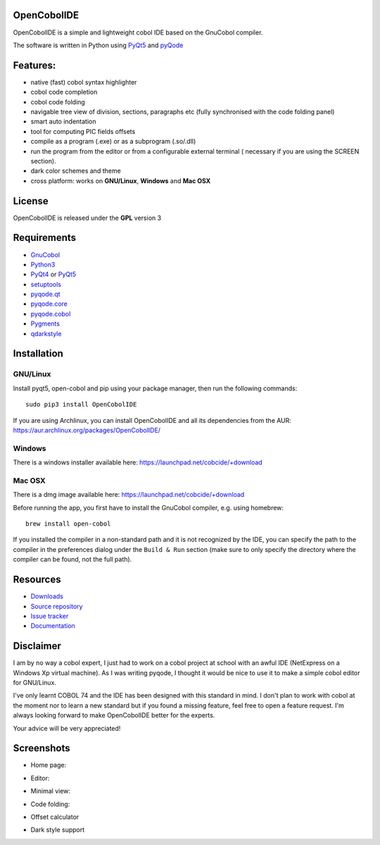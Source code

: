 OpenCobolIDE
------------
.. image:: https://travis-ci.org/OpenCobolIDE/OpenCobolIDE.png?branch=master
    :target: https://travis-ci.org/OpenCobolIDE/OpenCobolIDE
    :alt: Travis-CI build status

.. image:: https://pypip.in/d/OpenCobolIDE/badge.png
    :target: https://crate.io/packages/OpenCobolIDE/
    :alt: Number of PyPI downloads

.. image:: https://pypip.in/v/OpenCobolIDE/badge.png
    :target: https://crate.io/packages/OpenCobolIDE/
    :alt: Latest PyPI version


OpenCobolIDE is a simple and lightweight cobol IDE based on the GnuCobol
compiler.


The software is written in Python using `PyQt5`_ and `pyQode`_

Features:
---------

- native (fast) cobol syntax highlighter
- cobol code completion
- cobol code folding
- navigable tree view of division, sections, paragraphs etc (fully synchronised
  with the code folding panel)
- smart auto indentation
- tool for computing PIC fields offsets
- compile as a program (.exe) or as a subprogram (.so/.dll)
- run the program from the editor or from a configurable external terminal (
  necessary if you are using the SCREEN section).
- dark color schemes and theme
- cross platform: works on **GNU/Linux**, **Windows** and **Mac OSX**


License
-------

OpenCobolIDE is released under the **GPL** version 3


Requirements
------------

- `GnuCobol`_
- `Python3`_
- `PyQt4`_ or `PyQt5`_
- `setuptools`_
- `pyqode.qt`_
- `pyqode.core`_
- `pyqode.cobol`_
- `Pygments`_
- `qdarkstyle`_


Installation
------------

GNU/Linux
#########

Install pyqt5, open-cobol and pip using your package manager, then run the following commands::

    sudo pip3 install OpenCobolIDE


If you are using Archlinux, you can install OpenCobolIDE and all its
dependencies from the AUR: https://aur.archlinux.org/packages/OpenCobolIDE/

Windows
#######

There is a windows installer available here: https://launchpad.net/cobcide/+download

Mac OSX
#######

There is a dmg image available here: https://launchpad.net/cobcide/+download

Before running the app, you first have to install the GnuCobol compiler, e.g.
using homebrew::

    brew install open-cobol


If you installed the compiler in a non-standard path and it is not recognized
by the IDE, you can specify the path to the compiler in the preferences
dialog under the ``Build & Run`` section (make sure to only specify the
directory where the compiler can be found, not the full path).


Resources
---------

-  `Downloads`_
-  `Source repository`_
-  `Issue tracker`_
-  `Documentation`_


Disclaimer
----------

I am by no way a cobol expert, I just had to work on a cobol project at school
with an awful IDE (NetExpress on a Windows Xp virtual machine). As I was writing
pyqode, I thought it would be nice to use it to make a simple cobol editor for
GNU/Linux.

I've only learnt COBOL 74 and the IDE has been designed with this standard in
mind. I don't plan to work with cobol at the moment nor to learn
a new standard but if you found a missing feature, feel free to open a feature
request. I'm always looking forward to make OpenCobolIDE better for the experts.

Your advice will be very appreciated!


Screenshots
-----------

* Home page:

.. image:: doc/source/_static/Home.png
    :align: center

* Editor:

.. image:: doc/source/_static/CompilerOutput.png
    :align: center

* Minimal view:

.. image:: doc/source/_static/Minimal.png
    :align: center

* Code folding:

.. image:: doc/source/_static/Folding.png
    :align: center

* Offset calculator

.. image:: doc/source/_static/PicOffsets.png
    :align: center


* Dark style support

.. image:: doc/source/_static/Dark.png
    :align: center




.. _chardet: https://pypi.python.org/pypi/chardet
.. _PyQt4: http://www.riverbankcomputing.co.uk/software/pyqt/download
.. _Downloads: https://github.com/OpenCobolIDE/OpenCobolIDE/releases
.. _Source repository: https://github.com/OpenCobolIDE/OpenCobolIDE/
.. _Issue tracker: https://github.com/OpenCobolIDE/OpenCobolIDE/issues?state=open
.. _Documentation: http://opencobolide.readthedocs.org/en/latest/
.. _Pygments: http://pygments.org/
.. _pyqode.core: https://github.com/pyQode/pyqode.core/
.. _pyqode.cobol: https://github.com/pyQode/pyqode.cobol/
.. _pyqode.qt: https://github.com/pyQode/pyqode.qt/
.. _GnuCobol: http://sourceforge.net/projects/open-cobol/
.. _setuptools: https://pypi.python.org/pypi/setuptools
.. _Python3: http://python.org/
.. _PyQt5: http://www.riverbankcomputing.co.uk/software/pyqt/download
.. _qdarkstyle: https://github.com/ColinDuquesnoy/QDarkStyleSheet
.. _pyQode: https://github.com/pyQode/

